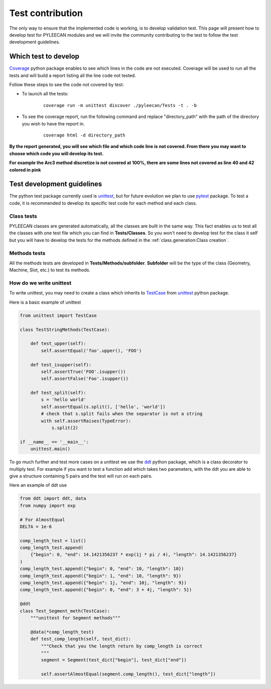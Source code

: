 ##################
Test contribution
##################

The only way to ensure that the implemented code is working, is to develop validation test. This page will
present how to develop test for PYLEECAN modules and we will invite the community contributing to the test to follow the test
development guidelines.

Which test to develop
----------------------

`Coverage <https://coverage.readthedocs.io/en/v4.5.x/>`__ python package enables to see which lines in the code are not
executed. Coverage will be used to run all the tests and will build a report listing all the line code not tested.

Follow these steps to see the code not covered by test:

- To launch all the tests:

    ::

            coverage run -m unittest discover ./pyleecan/Tests -t . -b

- To see the coverage report, run the following command and replace "directory_path" with the path of the directory you wish to have the report in.

    ::

            coverage html -d directory_path


.. image:: _static/coverage_report.png

**By the report generated, you will see which file and which code line is not covered. From there you may want to choose which
code you will develop its test.**


.. image:: _static/coverage.png

**For example the Arc3 method discretize is not covered at 100%, there are some lines not covered as line 40 and 42
colored in pink**

.. image:: _static/coverage1.png


Test development guidelines
----------------------------

The python test package currently used is `unittest <https://docs.python.org/3/library/unittest.html#module-unittest>`__,
but for future evolution we plan to use `pytest <https://docs.pytest.org/en/latest/>`__ package. To test a code, it is
recommended to develop its specific test code for each method and each class.

Class tests
````````````
PYLEECAN classes are generated automatically, all the classes are built in the same way. This fact enables us
to test all the classes with one test file which you can find in **Tests/Classes**. So you won't need to develop test for
the class it self but you will have to develop the tests for the methods defined in the :ref:`class.generation:Class creation`.

Methods tests
``````````````
All the methods tests are developed in **Tests/Methods/subfolder**. **Subfolder** will be the type of the class (Geometry,
Machine, Slot, etc.) to test its methods.

How do we write unittest
``````````````````````````
To write unittest, you may need to create a class which inherits to `TestCase <https://docs.python.org/3/library/unittest.html#unittest.TestCase>`__
from `unittest <https://docs.python.org/3/library/unittest.html#module-unittest>`__ python package.

Here is a basic example of unittest

.. code-block:: python

    from unittest import TestCase

    class TestStringMethods(TestCase):

        def test_upper(self):
            self.assertEqual('foo'.upper(), 'FOO')

        def test_isupper(self):
            self.assertTrue('FOO'.isupper())
            self.assertFalse('Foo'.isupper())

        def test_split(self):
            s = 'hello world'
            self.assertEqual(s.split(), ['hello', 'world'])
            # check that s.split fails when the separator is not a string
            with self.assertRaises(TypeError):
                s.split(2)

    if __name__ == '__main__':
        unittest.main()

To go much further and test more cases on a unittest we use the `ddt <https://ddt.readthedocs.io/en/latest/example.html>`__
python package, which is a class decorator to multiply test. For example if you want to test a function add which takes two
parameters, with the ddt you are able to give a structure containing 5 pairs and the test will run on each pairs.


Here an example of ddt use

.. code-block:: python

    from ddt import ddt, data
    from numpy import exp

    # For AlmostEqual
    DELTA = 1e-6

    comp_length_test = list()
    comp_length_test.append(
        {"begin": 0, "end": 14.1421356237 * exp(1j * pi / 4), "length": 14.1421356237}
    )
    comp_length_test.append({"begin": 0, "end": 10, "length": 10})
    comp_length_test.append({"begin": 1, "end": 10, "length": 9})
    comp_length_test.append({"begin": 1j, "end": 10j, "length": 9})
    comp_length_test.append({"begin": 0, "end": 3 + 4j, "length": 5})

    @ddt
    class Test_Segment_meth(TestCase):
        """unittest for Segment methods"""

        @data(*comp_length_test)
        def test_comp_length(self, test_dict):
            """Check that you the length return by comp_length is correct
            """
            segment = Segment(test_dict["begin"], test_dict["end"])

            self.assertAlmostEqual(segment.comp_length(), test_dict["length"])
